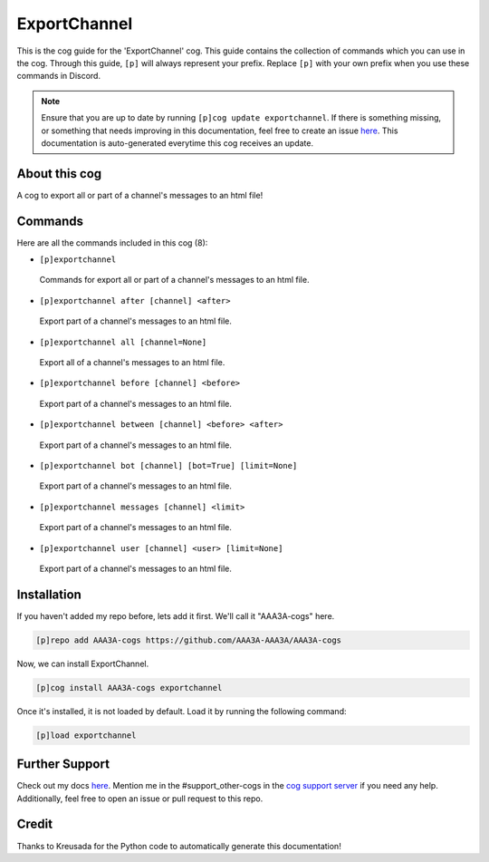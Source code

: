 .. _exportchannel:
=============
ExportChannel
=============

This is the cog guide for the 'ExportChannel' cog. This guide contains the collection of commands which you can use in the cog.
Through this guide, ``[p]`` will always represent your prefix. Replace ``[p]`` with your own prefix when you use these commands in Discord.

.. note::

    Ensure that you are up to date by running ``[p]cog update exportchannel``.
    If there is something missing, or something that needs improving in this documentation, feel free to create an issue `here <https://github.com/AAA3A-AAA3A/AAA3A-cogs/issues>`_.
    This documentation is auto-generated everytime this cog receives an update.

--------------
About this cog
--------------

A cog to export all or part of a channel's messages to an html file!

--------
Commands
--------

Here are all the commands included in this cog (8):

* ``[p]exportchannel``
 Commands for export all or part of a channel's messages to an html file.

* ``[p]exportchannel after [channel] <after>``
 Export part of a channel's messages to an html file.

* ``[p]exportchannel all [channel=None]``
 Export all of a channel's messages to an html file.

* ``[p]exportchannel before [channel] <before>``
 Export part of a channel's messages to an html file.

* ``[p]exportchannel between [channel] <before> <after>``
 Export part of a channel's messages to an html file.

* ``[p]exportchannel bot [channel] [bot=True] [limit=None]``
 Export part of a channel's messages to an html file.

* ``[p]exportchannel messages [channel] <limit>``
 Export part of a channel's messages to an html file.

* ``[p]exportchannel user [channel] <user> [limit=None]``
 Export part of a channel's messages to an html file.

------------
Installation
------------

If you haven't added my repo before, lets add it first. We'll call it
"AAA3A-cogs" here.

.. code-block:: ini

    [p]repo add AAA3A-cogs https://github.com/AAA3A-AAA3A/AAA3A-cogs

Now, we can install ExportChannel.

.. code-block:: ini

    [p]cog install AAA3A-cogs exportchannel

Once it's installed, it is not loaded by default. Load it by running the following command:

.. code-block:: ini

    [p]load exportchannel

---------------
Further Support
---------------

Check out my docs `here <https://aaa3a-cogs.readthedocs.io/en/latest/>`_.
Mention me in the #support_other-cogs in the `cog support server <https://discord.gg/GET4DVk>`_ if you need any help.
Additionally, feel free to open an issue or pull request to this repo.

------
Credit
------

Thanks to Kreusada for the Python code to automatically generate this documentation!
